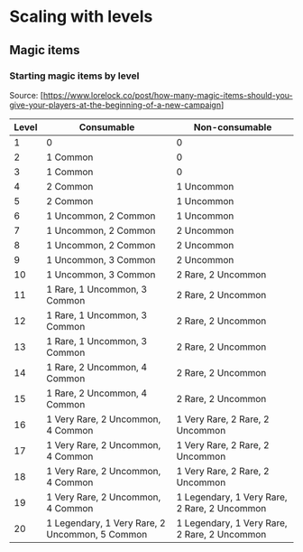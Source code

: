 
* Scaling with levels
** Magic items
*** Starting magic items by level
    Source: [https://www.lorelock.co/post/how-many-magic-items-should-you-give-your-players-at-the-beginning-of-a-new-campaign]
    |-------+------------------------------------------------+----------------------------------------------|
    | Level | Consumable                                     | Non-consumable                               |
    |-------+------------------------------------------------+----------------------------------------------|
    |     1 | 0                                              | 0                                            |
    |     2 | 1 Common                                       | 0                                            |
    |     3 | 1 Common                                       | 0                                            |
    |     4 | 2 Common                                       | 1 Uncommon                                   |
    |     5 | 2 Common                                       | 1 Uncommon                                   |
    |     6 | 1 Uncommon, 2 Common                           | 1 Uncommon                                   |
    |     7 | 1 Uncommon, 2 Common                           | 2 Uncommon                                   |
    |     8 | 1 Uncommon, 2 Common                           | 2 Uncommon                                   |
    |     9 | 1 Uncommon, 3 Common                           | 2 Uncommon                                   |
    |    10 | 1 Uncommon, 3 Common                           | 2 Rare, 2 Uncommon                           |
    |    11 | 1 Rare, 1 Uncommon, 3 Common                   | 2 Rare, 2 Uncommon                           |
    |    12 | 1 Rare, 1 Uncommon, 3 Common                   | 2 Rare, 2 Uncommon                           |
    |    13 | 1 Rare, 1 Uncommon, 3 Common                   | 2 Rare, 2 Uncommon                           |
    |    14 | 1 Rare, 2 Uncommon, 4 Common                   | 2 Rare, 2 Uncommon                           |
    |    15 | 1 Rare, 2 Uncommon, 4 Common                   | 2 Rare, 2 Uncommon                           |
    |    16 | 1 Very Rare, 2 Uncommon, 4 Common              | 1 Very Rare, 2 Rare, 2 Uncommon              |
    |    17 | 1 Very Rare, 2 Uncommon, 4 Common              | 1 Very Rare, 2 Rare, 2 Uncommon              |
    |    18 | 1 Very Rare, 2 Uncommon, 4 Common              | 1 Very Rare, 2 Rare, 2 Uncommon              |
    |    19 | 1 Very Rare, 2 Uncommon, 4 Common              | 1 Legendary, 1 Very Rare, 2 Rare, 2 Uncommon |
    |    20 | 1 Legendary, 1 Very Rare, 2 Uncommon, 5 Common | 1 Legendary, 1 Very Rare, 2 Rare, 2 Uncommon |
    |-------+------------------------------------------------+----------------------------------------------|
